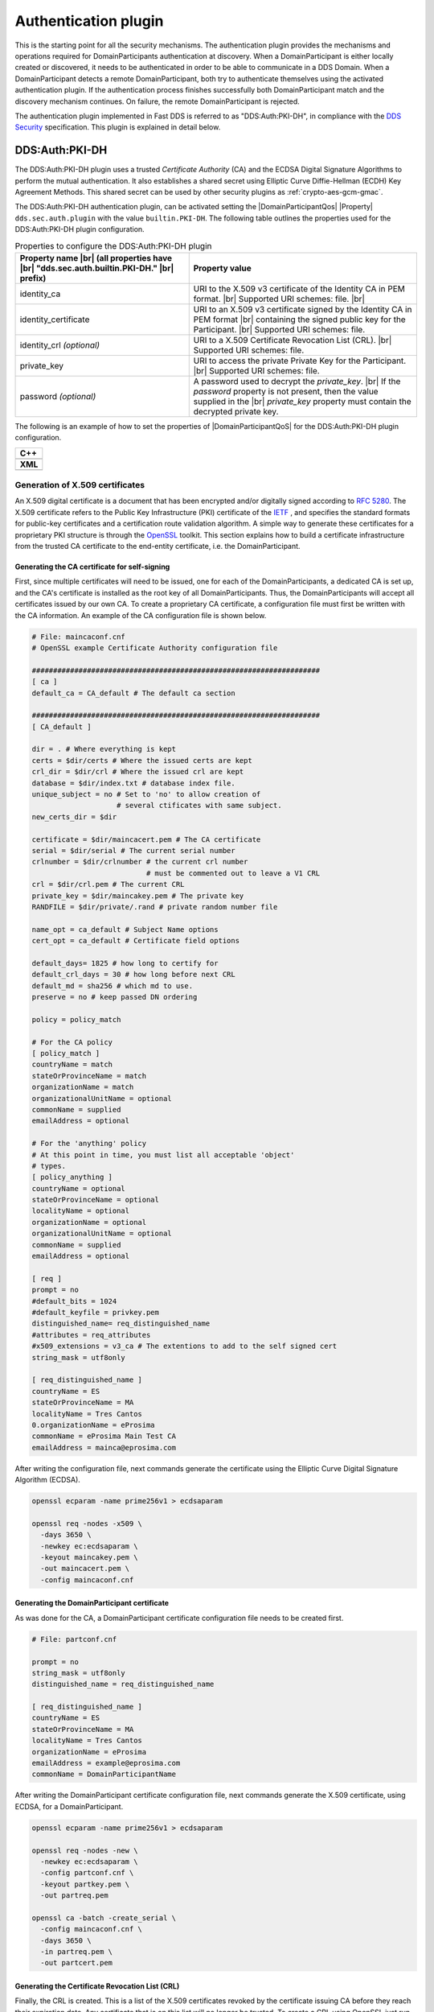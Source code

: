.. |DomainParticipantQos| replace:: :cpp:class:`DomainParticipantQos <eprosima::fastdds::dds::DomainParticipantQos>`
.. |Property| replace:: :cpp:class:`Property <eprosima::fastrtps::rtps::Property>`

.. |br| raw:: html

  <br/>

.. _dds_layer_security_auth_plugin:

Authentication plugin
----------------------

This is the starting point for all the security mechanisms.
The authentication plugin provides the mechanisms and operations required for DomainParticipants authentication at
discovery.
When a DomainParticipant is either locally created or discovered, it needs to be authenticated in order to be able to
communicate in a DDS Domain.
When a DomainParticipant detects a remote DomainParticipant, both try to authenticate themselves using the activated
authentication plugin.
If the authentication process finishes successfully both DomainParticipant match and the discovery mechanism continues.
On failure, the remote DomainParticipant is rejected.

The authentication plugin implemented in Fast DDS is referred to as "DDS:\Auth\:PKI-DH", in compliance with the
`DDS Security <https://www.omg.org/spec/DDS-SECURITY/1.1/>`_ specification.
This plugin is explained in detail below.


.. _auth-pki-dh:

DDS:\Auth\:PKI-DH
^^^^^^^^^^^^^^^^^

The DDS:\Auth\:PKI-DH plugin uses a trusted *Certificate Authority* (CA) and the ECDSA
Digital Signature Algorithms to perform the mutual authentication.
It also establishes a shared secret using Elliptic Curve Diffie-Hellman (ECDH) Key Agreement Methods.
This shared secret can be used by other security plugins as :ref:`crypto-aes-gcm-gmac`.

The DDS:\Auth\:PKI-DH authentication plugin, can be activated setting the |DomainParticipantQos| |Property|
``dds.sec.auth.plugin`` with the value ``builtin.PKI-DH``.
The following table outlines the properties used for the DDS:\Auth\:PKI-DH plugin configuration.

.. list-table:: Properties to configure the DDS:Auth:PKI-DH plugin
   :header-rows: 1
   :align: left

   * - Property name |br| (all properties have |br| "dds.sec.auth.builtin.PKI-DH." |br| prefix)
     - Property value
   * - identity_ca
     - URI to the X.509 v3 certificate of the Identity CA in PEM format. |br|
       Supported URI schemes: file. |br|
   * - identity_certificate
     - URI to an X.509 v3 certificate signed by the Identity CA in PEM format |br|
       containing the signed public key for the Participant. |br|
       Supported URI schemes: file.
   * - identity_crl *(optional)*
     - URI to a X.509 Certificate Revocation List (CRL). |br|
       Supported URI schemes: file.
   * - private_key
     - URI to access the private Private Key for the Participant. |br|
       Supported URI schemes: file.
   * - password *(optional)*
     - A password used to decrypt the *private_key*.  |br|
       If the *password* property is not present, then the value supplied in the |br|
       *private_key* property must contain the decrypted private key.

The following is an example of how to set the properties of |DomainParticipantQoS| for the DDS:\Auth\:PKI-DH plugin
configuration.

+----------------------------------------------------------------------------------------------------------------------+
| **C++**                                                                                                              |
+----------------------------------------------------------------------------------------------------------------------+
| .. literalinclude:: /../code/DDSCodeTester.cpp                                                                       |
|    :language: c++                                                                                                    |
|    :start-after: // DDS_SECURITY_AUTH_PLUGIN                                                                         |
|    :end-before: //!--                                                                                                |
|    :dedent: 8                                                                                                        |
+----------------------------------------------------------------------------------------------------------------------+
| **XML**                                                                                                              |
+----------------------------------------------------------------------------------------------------------------------+
| .. literalinclude:: /../code/XMLTester.xml                                                                           |
|    :language: xml                                                                                                    |
|    :start-after: <!-->DDS_SECURITY_AUTH_PLUGIN<-->                                                                   |
|    :end-before: <!--><-->                                                                                            |
+----------------------------------------------------------------------------------------------------------------------+


.. _generate_x509:

Generation of X.509 certificates
""""""""""""""""""""""""""""""""

An X.509 digital certificate is a document that has been encrypted and/or digitally signed according to
`RFC 5280 <https://tools.ietf.org/html/rfc5280>`_.
The X.509 certificate refers to the Public Key Infrastructure (PKI) certificate of the `IETF <https://ietf.org/>`_ ,
and specifies the standard
formats for public-key certificates and a certification route validation algorithm.
A simple way to generate these certificates for a proprietary PKI structure is through the
`OpenSSL <https://www.openssl.org/>`_ toolkit.
This section explains how to build a certificate infrastructure from the trusted CA certificate to the end-entity
certificate, i.e. the DomainParticipant.

Generating the CA certificate for self-signing
**********************************************

First, since multiple certificates will need to be issued, one for each of the DomainParticipants, a dedicated CA is
set up, and the CA's certificate is installed as the root key of all DomainParticipants.
Thus, the DomainParticipants will accept all certificates issued by our own CA.
To create a proprietary CA certificate, a configuration file must first be written with the CA information.
An example of the CA configuration file is shown below.

.. code-block:: ini

    # File: maincaconf.cnf
    # OpenSSL example Certificate Authority configuration file

    ####################################################################
    [ ca ]
    default_ca = CA_default # The default ca section

    ####################################################################
    [ CA_default ]

    dir = . # Where everything is kept
    certs = $dir/certs # Where the issued certs are kept
    crl_dir = $dir/crl # Where the issued crl are kept
    database = $dir/index.txt # database index file.
    unique_subject = no # Set to 'no' to allow creation of
                        # several ctificates with same subject.
    new_certs_dir = $dir

    certificate = $dir/maincacert.pem # The CA certificate
    serial = $dir/serial # The current serial number
    crlnumber = $dir/crlnumber # the current crl number
                               # must be commented out to leave a V1 CRL
    crl = $dir/crl.pem # The current CRL
    private_key = $dir/maincakey.pem # The private key
    RANDFILE = $dir/private/.rand # private random number file

    name_opt = ca_default # Subject Name options
    cert_opt = ca_default # Certificate field options

    default_days= 1825 # how long to certify for
    default_crl_days = 30 # how long before next CRL
    default_md = sha256 # which md to use.
    preserve = no # keep passed DN ordering

    policy = policy_match

    # For the CA policy
    [ policy_match ]
    countryName = match
    stateOrProvinceName = match
    organizationName = match
    organizationalUnitName = optional
    commonName = supplied
    emailAddress = optional

    # For the 'anything' policy
    # At this point in time, you must list all acceptable 'object'
    # types.
    [ policy_anything ]
    countryName = optional
    stateOrProvinceName = optional
    localityName = optional
    organizationName = optional
    organizationalUnitName = optional
    commonName = supplied
    emailAddress = optional

    [ req ]
    prompt = no
    #default_bits = 1024
    #default_keyfile = privkey.pem
    distinguished_name= req_distinguished_name
    #attributes = req_attributes
    #x509_extensions = v3_ca # The extentions to add to the self signed cert
    string_mask = utf8only

    [ req_distinguished_name ]
    countryName = ES
    stateOrProvinceName = MA
    localityName = Tres Cantos
    0.organizationName = eProsima
    commonName = eProsima Main Test CA
    emailAddress = mainca@eprosima.com

After writing the configuration file, next commands generate the certificate using the
Elliptic Curve Digital Signature Algorithm (ECDSA).

.. code-block:: bash

    openssl ecparam -name prime256v1 > ecdsaparam

    openssl req -nodes -x509 \
      -days 3650 \
      -newkey ec:ecdsaparam \
      -keyout maincakey.pem \
      -out maincacert.pem \
      -config maincaconf.cnf

Generating the DomainParticipant certificate
********************************************

As was done for the CA, a DomainParticipant certificate configuration file needs to be created first.

.. code-block:: ini

    # File: partconf.cnf

    prompt = no
    string_mask = utf8only
    distinguished_name = req_distinguished_name

    [ req_distinguished_name ]
    countryName = ES
    stateOrProvinceName = MA
    localityName = Tres Cantos
    organizationName = eProsima
    emailAddress = example@eprosima.com
    commonName = DomainParticipantName

After writing the DomainParticipant certificate configuration file, next commands generate the X.509 certificate,
using ECDSA, for a DomainParticipant.

.. code-block:: bash

    openssl ecparam -name prime256v1 > ecdsaparam

    openssl req -nodes -new \
      -newkey ec:ecdsaparam \
      -config partconf.cnf \
      -keyout partkey.pem \
      -out partreq.pem

    openssl ca -batch -create_serial \
      -config maincaconf.cnf \
      -days 3650 \
      -in partreq.pem \
      -out partcert.pem

Generating the Certificate Revocation List (CRL)
************************************************

Finally, the CRL is created.
This is a list of the X.509 certificates revoked by the certificate issuing CA before they reach their expiration date.
Any certificate that is on this list will no longer be trusted.
To create a CRL using OpenSSL just run the following commands.

.. code-block:: bash

  echo -ne '00' > crlnumber

  openssl ca -gencrl \
    -config maincaconf.cnf \
    -cert maincacert.pem \
    -keyfile maincakey.pem \
    -out crl.pem

As an example, below is shown how to add the X.509 certificate of a DomainParticipant to the CRL.

.. code-block:: bash

  openssl ca \
    -config maincaconf.cnf \
    -cert maincacert.pem \
    -keyfile maincakey.pem \
    -revoke partcert.pem

  openssl ca -gencrl \
    -config maincaconf.cnf \
    -cert maincacert.pem \
    -keyfile maincakey.pem \
    -out crl.pem
